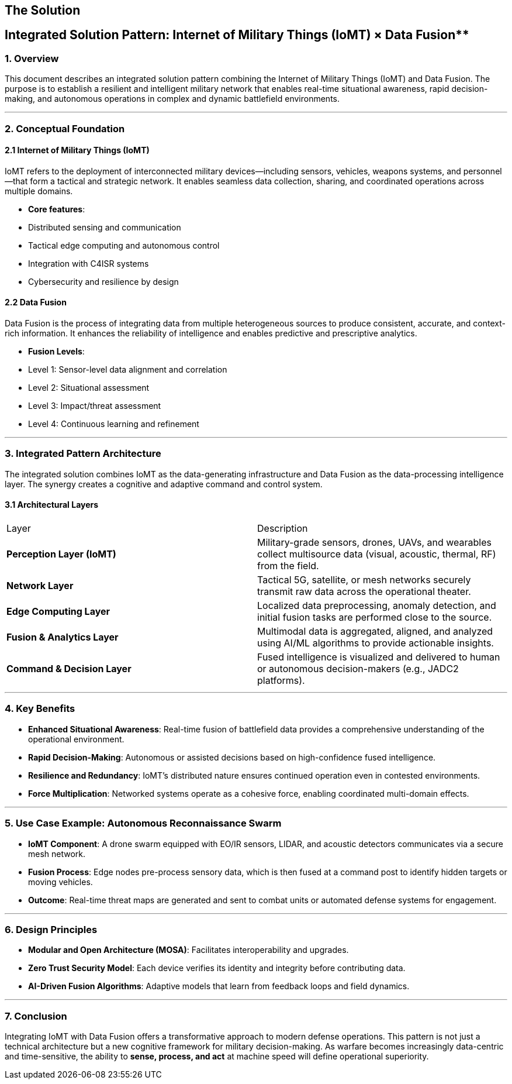 == The Solution

## Integrated Solution Pattern: Internet of Military Things (IoMT) × Data Fusion**

### 1. **Overview**

This document describes an integrated solution pattern combining the Internet of Military Things (IoMT) and Data Fusion. The purpose is to establish a resilient and intelligent military network that enables real-time situational awareness, rapid decision-making, and autonomous operations in complex and dynamic battlefield environments.

---

### 2. **Conceptual Foundation**

#### 2.1 Internet of Military Things (IoMT)

IoMT refers to the deployment of interconnected military devices—including sensors, vehicles, weapons systems, and personnel—that form a tactical and strategic network. It enables seamless data collection, sharing, and coordinated operations across multiple domains.

* **Core features**:

  * Distributed sensing and communication
  * Tactical edge computing and autonomous control
  * Integration with C4ISR systems
  * Cybersecurity and resilience by design

#### 2.2 Data Fusion

Data Fusion is the process of integrating data from multiple heterogeneous sources to produce consistent, accurate, and context-rich information. It enhances the reliability of intelligence and enables predictive and prescriptive analytics.

* **Fusion Levels**:

  * Level 1: Sensor-level data alignment and correlation
  * Level 2: Situational assessment
  * Level 3: Impact/threat assessment
  * Level 4: Continuous learning and refinement

---

### 3. **Integrated Pattern Architecture**

The integrated solution combines IoMT as the data-generating infrastructure and Data Fusion as the data-processing intelligence layer. The synergy creates a cognitive and adaptive command and control system.

#### 3.1 Architectural Layers

|===
| Layer                        | Description
| **Perception Layer (IoMT)**  | Military-grade sensors, drones, UAVs, and wearables collect multisource data (visual, acoustic, thermal, RF) from the field.
| **Network Layer**            | Tactical 5G, satellite, or mesh networks securely transmit raw data across the operational theater.
| **Edge Computing Layer**     | Localized data preprocessing, anomaly detection, and initial fusion tasks are performed close to the source.
| **Fusion & Analytics Layer** | Multimodal data is aggregated, aligned, and analyzed using AI/ML algorithms to provide actionable insights.
| **Command & Decision Layer** | Fused intelligence is visualized and delivered to human or autonomous decision-makers (e.g., JADC2 platforms).
|===
---

### 4. **Key Benefits**

* **Enhanced Situational Awareness**: Real-time fusion of battlefield data provides a comprehensive understanding of the operational environment.
* **Rapid Decision-Making**: Autonomous or assisted decisions based on high-confidence fused intelligence.
* **Resilience and Redundancy**: IoMT’s distributed nature ensures continued operation even in contested environments.
* **Force Multiplication**: Networked systems operate as a cohesive force, enabling coordinated multi-domain effects.

---

### 5. **Use Case Example: Autonomous Reconnaissance Swarm**

* **IoMT Component**: A drone swarm equipped with EO/IR sensors, LIDAR, and acoustic detectors communicates via a secure mesh network.
* **Fusion Process**: Edge nodes pre-process sensory data, which is then fused at a command post to identify hidden targets or moving vehicles.
* **Outcome**: Real-time threat maps are generated and sent to combat units or automated defense systems for engagement.

---

### 6. **Design Principles**

* **Modular and Open Architecture (MOSA)**: Facilitates interoperability and upgrades.
* **Zero Trust Security Model**: Each device verifies its identity and integrity before contributing data.
* **AI-Driven Fusion Algorithms**: Adaptive models that learn from feedback loops and field dynamics.

---

### 7. **Conclusion**

Integrating IoMT with Data Fusion offers a transformative approach to modern defense operations. This pattern is not just a technical architecture but a new cognitive framework for military decision-making. As warfare becomes increasingly data-centric and time-sensitive, the ability to **sense, process, and act** at machine speed will define operational superiority.

